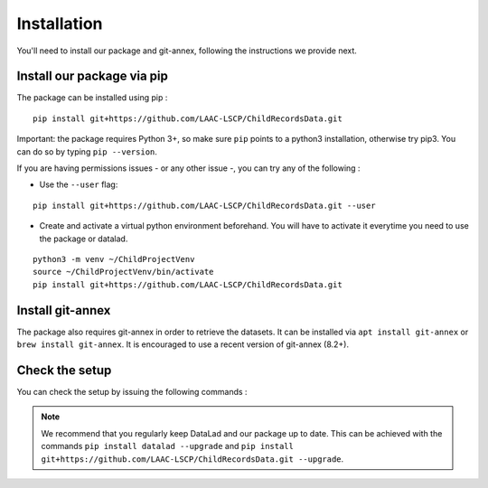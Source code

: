 Installation
------------

You'll need to install our package and git-annex, following the
instructions we provide next.

Install our package via pip
~~~~~~~~~~~~~~~~~~~~~~~~~~~

The package can be installed using pip :

::

    pip install git+https://github.com/LAAC-LSCP/ChildRecordsData.git

Important: the package requires Python 3+, so make sure ``pip`` points
to a python3 installation, otherwise try pip3. You can do so by typing
``pip --version``.

If you are having permissions issues - or any other issue -, you can try
any of the following :

-  Use the ``--user`` flag:

::

    pip install git+https://github.com/LAAC-LSCP/ChildRecordsData.git --user

-  Create and activate a virtual python environment beforehand. You will
   have to activate it everytime you need to use the package or datalad.

::

    python3 -m venv ~/ChildProjectVenv
    source ~/ChildProjectVenv/bin/activate
    pip install git+https://github.com/LAAC-LSCP/ChildRecordsData.git

Install git-annex
~~~~~~~~~~~~~~~~~

The package also requires git-annex in order to retrieve the datasets.
It can be installed via ``apt install git-annex`` or
``brew install git-annex``. It is encouraged to use a recent version of
git-annex (8.2+).

Check the setup
~~~~~~~~~~~~~~~

You can check the setup by issuing the following commands :

.. clidoc::

   datalad --version

.. clidoc::

   child-project --help


.. note::

    We recommend that you regularly keep DataLad and our package up to date. 
    This can be achieved with the commands ``pip install datalad --upgrade``
    and ``pip install git+https://github.com/LAAC-LSCP/ChildRecordsData.git --upgrade``.